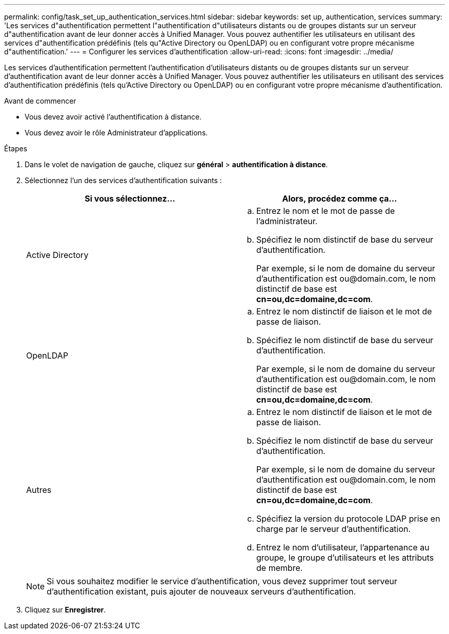 ---
permalink: config/task_set_up_authentication_services.html 
sidebar: sidebar 
keywords: set up, authentication, services 
summary: 'Les services d"authentification permettent l"authentification d"utilisateurs distants ou de groupes distants sur un serveur d"authentification avant de leur donner accès à Unified Manager. Vous pouvez authentifier les utilisateurs en utilisant des services d"authentification prédéfinis (tels qu"Active Directory ou OpenLDAP) ou en configurant votre propre mécanisme d"authentification.' 
---
= Configurer les services d'authentification
:allow-uri-read: 
:icons: font
:imagesdir: ../media/


[role="lead"]
Les services d'authentification permettent l'authentification d'utilisateurs distants ou de groupes distants sur un serveur d'authentification avant de leur donner accès à Unified Manager. Vous pouvez authentifier les utilisateurs en utilisant des services d'authentification prédéfinis (tels qu'Active Directory ou OpenLDAP) ou en configurant votre propre mécanisme d'authentification.

.Avant de commencer
* Vous devez avoir activé l'authentification à distance.
* Vous devez avoir le rôle Administrateur d'applications.


.Étapes
. Dans le volet de navigation de gauche, cliquez sur *général* > *authentification à distance*.
. Sélectionnez l'un des services d'authentification suivants :
+
[cols="2*"]
|===
| Si vous sélectionnez... | Alors, procédez comme ça... 


 a| 
Active Directory
 a| 
.. Entrez le nom et le mot de passe de l'administrateur.
.. Spécifiez le nom distinctif de base du serveur d'authentification.
+
Par exemple, si le nom de domaine du serveur d'authentification est +ou@domain.com+, le nom distinctif de base est *cn=ou,dc=domaine,dc=com*.





 a| 
OpenLDAP
 a| 
.. Entrez le nom distinctif de liaison et le mot de passe de liaison.
.. Spécifiez le nom distinctif de base du serveur d'authentification.
+
Par exemple, si le nom de domaine du serveur d'authentification est +ou@domain.com+, le nom distinctif de base est *cn=ou,dc=domaine,dc=com*.





 a| 
Autres
 a| 
.. Entrez le nom distinctif de liaison et le mot de passe de liaison.
.. Spécifiez le nom distinctif de base du serveur d'authentification.
+
Par exemple, si le nom de domaine du serveur d'authentification est +ou@domain.com+, le nom distinctif de base est *cn=ou,dc=domaine,dc=com*.

.. Spécifiez la version du protocole LDAP prise en charge par le serveur d'authentification.
.. Entrez le nom d'utilisateur, l'appartenance au groupe, le groupe d'utilisateurs et les attributs de membre.


|===
+
[NOTE]
====
Si vous souhaitez modifier le service d'authentification, vous devez supprimer tout serveur d'authentification existant, puis ajouter de nouveaux serveurs d'authentification.

====
. Cliquez sur *Enregistrer*.

